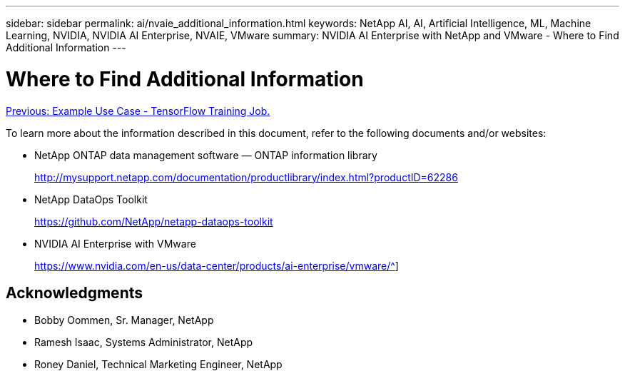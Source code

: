 ---
sidebar: sidebar
permalink: ai/nvaie_additional_information.html
keywords: NetApp AI, AI, Artificial Intelligence, ML, Machine Learning, NVIDIA, NVIDIA AI Enterprise, NVAIE, VMware
summary: NVIDIA AI Enterprise with NetApp and VMware - Where to Find Additional Information
---

= Where to Find Additional Information
:hardbreaks:
:nofooter:
:icons: font
:linkattrs:
:imagesdir: ./../media/

link:nvaie_ngc_tensorflow.html[Previous: Example Use Case - TensorFlow Training Job.]

[.lead]
To learn more about the information described in this document, refer to the following documents and/or websites:

* NetApp ONTAP data management software — ONTAP information library
+
http://mysupport.netapp.com/documentation/productlibrary/index.html?productID=62286[http://mysupport.netapp.com/documentation/productlibrary/index.html?productID=62286^]

* NetApp DataOps Toolkit
+
https://github.com/NetApp/netapp-dataops-toolkit[https://github.com/NetApp/netapp-dataops-toolkit^]

* NVIDIA AI Enterprise with VMware
+
https://www.nvidia.com/en-us/data-center/products/ai-enterprise/vmware/^]

== Acknowledgments

* Bobby Oommen, Sr. Manager, NetApp
* Ramesh Isaac, Systems Administrator, NetApp
* Roney Daniel, Technical Marketing Engineer, NetApp